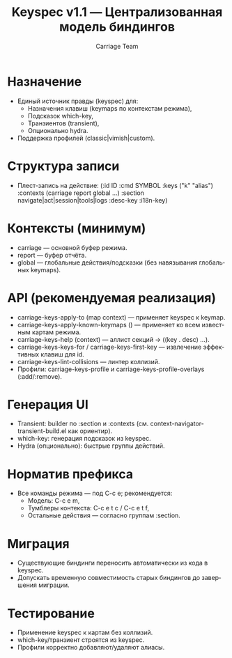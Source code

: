 #+title: Keyspec v1.1 — Централизованная модель биндингов
#+author: Carriage Team
#+language: ru
#+options: toc:2 num:t

* Назначение
- Единый источник правды (keyspec) для:
  - Назначения клавиш (keymaps по контекстам режима),
  - Подсказок which-key,
  - Транзиентов (transient),
  - Опционально hydra.
- Поддержка профилей (classic|vimish|custom).

* Структура записи
- Плест-запись на действие:
  (:id ID
   :cmd SYMBOL
   :keys ("k" "alias")
   :contexts (carriage report global ...)
   :section navigate|act|session|tools|logs
   :desc-key :i18n-key)

* Контексты (минимум)
- carriage — основной буфер режима.
- report — буфер отчёта.
- global — глобальные действия/подсказки (без навязывания глобальных keymaps).

* API (рекомендуемая реализация)
- carriage-keys-apply-to (map context) — применяет keyspec к keymap.
- carriage-keys-apply-known-keymaps () — применяет ко всем известным картам режима.
- carriage-keys-help (context) — аллист секций → ((key . desc) ...).
- carriage-keys-keys-for / carriage-keys-first-key — извлечение эффективных клавиш для id.
- carriage-keys-lint-collisions — линтер коллизий.
- Профили: carriage-keys-profile и carriage-keys-profile-overlays (:add/:remove).

* Генерация UI
- Transient: builder по :section и :contexts (см. context-navigator-transient-build.el как ориентир).
- which-key: генерация подсказок из keyspec.
- Hydra (опционально): быстрые группы действий.

* Норматив префикса
- Все команды режима — под C-c e; рекомендуется:
  - Модель: C-c e m,
  - Тумблеры контекста: C-c e t c / C-c e t f,
  - Остальные действия — согласно группам :section.

* Миграция
- Существующие биндинги переносить автоматически из кода в keyspec.
- Допускать временную совместимость старых биндингов до завершения миграции.

* Тестирование
- Применение keyspec к картам без коллизий.
- which-key/транзиент строятся из keyspec.
- Профили корректно добавляют/удаляют алиасы.
